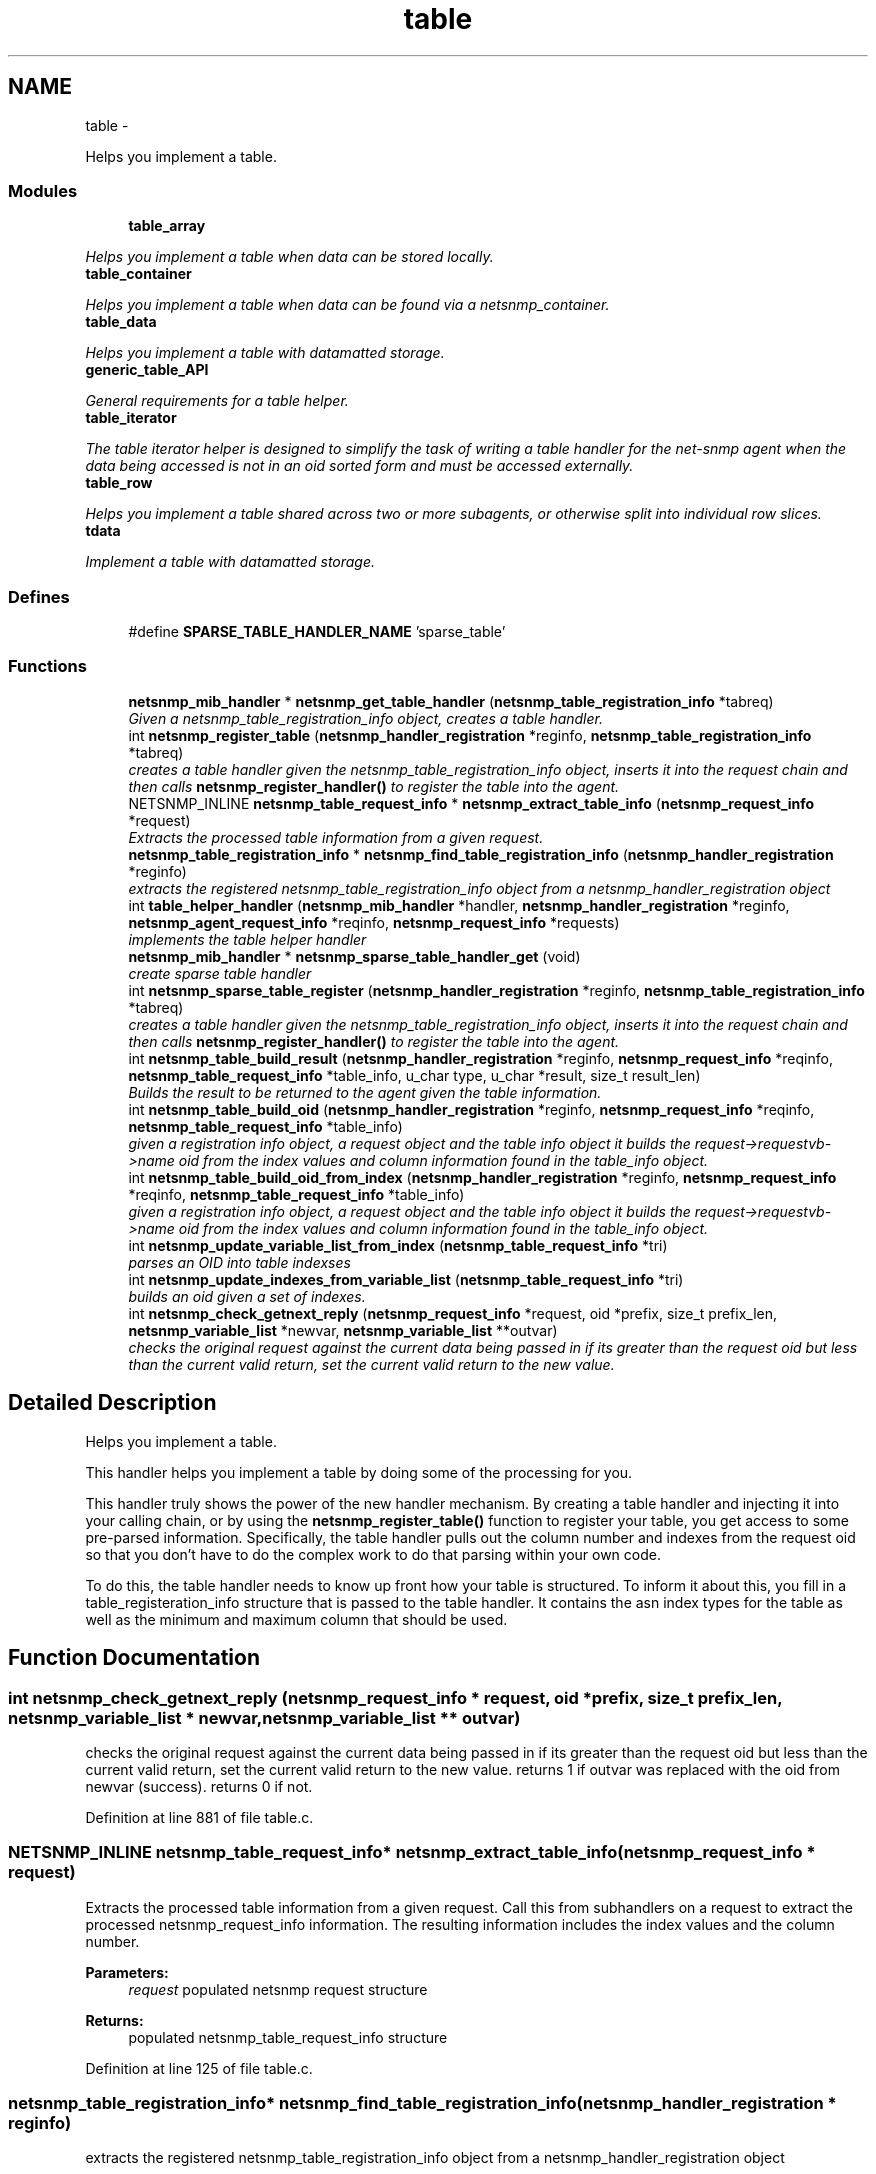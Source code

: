 .TH "table" 3 "6 Jan 2010" "Version 5.4.3.pre1" "net-snmp" \" -*- nroff -*-
.ad l
.nh
.SH NAME
table \- 
.PP
Helps you implement a table.  

.SS "Modules"

.in +1c
.ti -1c
.RI "\fBtable_array\fP"
.br
.PP

.RI "\fIHelps you implement a table when data can be stored locally. \fP"
.ti -1c
.RI "\fBtable_container\fP"
.br
.PP

.RI "\fIHelps you implement a table when data can be found via a netsnmp_container. \fP"
.ti -1c
.RI "\fBtable_data\fP"
.br
.PP

.RI "\fIHelps you implement a table with datamatted storage. \fP"
.ti -1c
.RI "\fBgeneric_table_API\fP"
.br
.PP

.RI "\fIGeneral requirements for a table helper. \fP"
.ti -1c
.RI "\fBtable_iterator\fP"
.br
.PP

.RI "\fIThe table iterator helper is designed to simplify the task of writing a table handler for the net-snmp agent when the data being accessed is not in an oid sorted form and must be accessed externally. \fP"
.ti -1c
.RI "\fBtable_row\fP"
.br
.PP

.RI "\fIHelps you implement a table shared across two or more subagents, or otherwise split into individual row slices. \fP"
.ti -1c
.RI "\fBtdata\fP"
.br
.PP

.RI "\fIImplement a table with datamatted storage. \fP"
.in -1c
.SS "Defines"

.in +1c
.ti -1c
.RI "#define \fBSPARSE_TABLE_HANDLER_NAME\fP   'sparse_table'"
.br
.in -1c
.SS "Functions"

.in +1c
.ti -1c
.RI "\fBnetsnmp_mib_handler\fP * \fBnetsnmp_get_table_handler\fP (\fBnetsnmp_table_registration_info\fP *tabreq)"
.br
.RI "\fIGiven a netsnmp_table_registration_info object, creates a table handler. \fP"
.ti -1c
.RI "int \fBnetsnmp_register_table\fP (\fBnetsnmp_handler_registration\fP *reginfo, \fBnetsnmp_table_registration_info\fP *tabreq)"
.br
.RI "\fIcreates a table handler given the netsnmp_table_registration_info object, inserts it into the request chain and then calls \fBnetsnmp_register_handler()\fP to register the table into the agent. \fP"
.ti -1c
.RI "NETSNMP_INLINE \fBnetsnmp_table_request_info\fP * \fBnetsnmp_extract_table_info\fP (\fBnetsnmp_request_info\fP *request)"
.br
.RI "\fIExtracts the processed table information from a given request. \fP"
.ti -1c
.RI "\fBnetsnmp_table_registration_info\fP * \fBnetsnmp_find_table_registration_info\fP (\fBnetsnmp_handler_registration\fP *reginfo)"
.br
.RI "\fIextracts the registered netsnmp_table_registration_info object from a netsnmp_handler_registration object \fP"
.ti -1c
.RI "int \fBtable_helper_handler\fP (\fBnetsnmp_mib_handler\fP *handler, \fBnetsnmp_handler_registration\fP *reginfo, \fBnetsnmp_agent_request_info\fP *reqinfo, \fBnetsnmp_request_info\fP *requests)"
.br
.RI "\fIimplements the table helper handler \fP"
.ti -1c
.RI "\fBnetsnmp_mib_handler\fP * \fBnetsnmp_sparse_table_handler_get\fP (void)"
.br
.RI "\fIcreate sparse table handler \fP"
.ti -1c
.RI "int \fBnetsnmp_sparse_table_register\fP (\fBnetsnmp_handler_registration\fP *reginfo, \fBnetsnmp_table_registration_info\fP *tabreq)"
.br
.RI "\fIcreates a table handler given the netsnmp_table_registration_info object, inserts it into the request chain and then calls \fBnetsnmp_register_handler()\fP to register the table into the agent. \fP"
.ti -1c
.RI "int \fBnetsnmp_table_build_result\fP (\fBnetsnmp_handler_registration\fP *reginfo, \fBnetsnmp_request_info\fP *reqinfo, \fBnetsnmp_table_request_info\fP *table_info, u_char type, u_char *result, size_t result_len)"
.br
.RI "\fIBuilds the result to be returned to the agent given the table information. \fP"
.ti -1c
.RI "int \fBnetsnmp_table_build_oid\fP (\fBnetsnmp_handler_registration\fP *reginfo, \fBnetsnmp_request_info\fP *reqinfo, \fBnetsnmp_table_request_info\fP *table_info)"
.br
.RI "\fIgiven a registration info object, a request object and the table info object it builds the request->requestvb->name oid from the index values and column information found in the table_info object. \fP"
.ti -1c
.RI "int \fBnetsnmp_table_build_oid_from_index\fP (\fBnetsnmp_handler_registration\fP *reginfo, \fBnetsnmp_request_info\fP *reqinfo, \fBnetsnmp_table_request_info\fP *table_info)"
.br
.RI "\fIgiven a registration info object, a request object and the table info object it builds the request->requestvb->name oid from the index values and column information found in the table_info object. \fP"
.ti -1c
.RI "int \fBnetsnmp_update_variable_list_from_index\fP (\fBnetsnmp_table_request_info\fP *tri)"
.br
.RI "\fIparses an OID into table indexses \fP"
.ti -1c
.RI "int \fBnetsnmp_update_indexes_from_variable_list\fP (\fBnetsnmp_table_request_info\fP *tri)"
.br
.RI "\fIbuilds an oid given a set of indexes. \fP"
.ti -1c
.RI "int \fBnetsnmp_check_getnext_reply\fP (\fBnetsnmp_request_info\fP *request, oid *prefix, size_t prefix_len, \fBnetsnmp_variable_list\fP *newvar, \fBnetsnmp_variable_list\fP **outvar)"
.br
.RI "\fIchecks the original request against the current data being passed in if its greater than the request oid but less than the current valid return, set the current valid return to the new value. \fP"
.in -1c
.SH "Detailed Description"
.PP 
Helps you implement a table. 

This handler helps you implement a table by doing some of the processing for you.
.PP
This handler truly shows the power of the new handler mechanism. By creating a table handler and injecting it into your calling chain, or by using the \fBnetsnmp_register_table()\fP function to register your table, you get access to some pre-parsed information. Specifically, the table handler pulls out the column number and indexes from the request oid so that you don't have to do the complex work to do that parsing within your own code.
.PP
To do this, the table handler needs to know up front how your table is structured. To inform it about this, you fill in a table_registeration_info structure that is passed to the table handler. It contains the asn index types for the table as well as the minimum and maximum column that should be used. 
.SH "Function Documentation"
.PP 
.SS "int netsnmp_check_getnext_reply (\fBnetsnmp_request_info\fP * request, oid * prefix, size_t prefix_len, \fBnetsnmp_variable_list\fP * newvar, \fBnetsnmp_variable_list\fP ** outvar)"
.PP
checks the original request against the current data being passed in if its greater than the request oid but less than the current valid return, set the current valid return to the new value. returns 1 if outvar was replaced with the oid from newvar (success). returns 0 if not. 
.PP
Definition at line 881 of file table.c.
.SS "NETSNMP_INLINE \fBnetsnmp_table_request_info\fP* netsnmp_extract_table_info (\fBnetsnmp_request_info\fP * request)"
.PP
Extracts the processed table information from a given request. Call this from subhandlers on a request to extract the processed netsnmp_request_info information. The resulting information includes the index values and the column number.
.PP
\fBParameters:\fP
.RS 4
\fIrequest\fP populated netsnmp request structure
.RE
.PP
\fBReturns:\fP
.RS 4
populated netsnmp_table_request_info structure 
.RE
.PP

.PP
Definition at line 125 of file table.c.
.SS "\fBnetsnmp_table_registration_info\fP* netsnmp_find_table_registration_info (\fBnetsnmp_handler_registration\fP * reginfo)"
.PP
extracts the registered netsnmp_table_registration_info object from a netsnmp_handler_registration object 
.PP
Definition at line 134 of file table.c.
.SS "\fBnetsnmp_mib_handler\fP* netsnmp_get_table_handler (\fBnetsnmp_table_registration_info\fP * tabreq)"
.PP
Given a netsnmp_table_registration_info object, creates a table handler. You can use this table handler by injecting it into a calling chain. When the handler gets called, it'll do processing and store it's information into the request->parent_data structure.
.PP
The table helper handler pulls out the column number and indexes from the request oid so that you don't have to do the complex work of parsing within your own code.
.PP
\fBParameters:\fP
.RS 4
\fItabreq\fP is a pointer to a netsnmp_table_registration_info struct. The table handler needs to know up front how your table is structured. A netsnmp_table_registeration_info structure that is passed to the table handler should contain the asn index types for the table as well as the minimum and maximum column that should be used.
.RE
.PP
\fBReturns:\fP
.RS 4
Returns a pointer to a netsnmp_mib_handler struct which contains the handler's name and the access method 
.RE
.PP

.PP
Definition at line 85 of file table.c.
.SS "int netsnmp_register_table (\fBnetsnmp_handler_registration\fP * reginfo, \fBnetsnmp_table_registration_info\fP * tabreq)"
.PP
creates a table handler given the netsnmp_table_registration_info object, inserts it into the request chain and then calls \fBnetsnmp_register_handler()\fP to register the table into the agent. 
.PP
Definition at line 108 of file table.c.
.SS "\fBnetsnmp_mib_handler\fP* netsnmp_sparse_table_handler_get (void)"
.PP
create sparse table handler 
.PP
Definition at line 722 of file table.c.
.SS "int netsnmp_sparse_table_register (\fBnetsnmp_handler_registration\fP * reginfo, \fBnetsnmp_table_registration_info\fP * tabreq)"
.PP
creates a table handler given the netsnmp_table_registration_info object, inserts it into the request chain and then calls \fBnetsnmp_register_handler()\fP to register the table into the agent. 
.PP
Definition at line 733 of file table.c.
.SS "int netsnmp_table_build_oid (\fBnetsnmp_handler_registration\fP * reginfo, \fBnetsnmp_request_info\fP * reqinfo, \fBnetsnmp_table_request_info\fP * table_info)"
.PP
given a registration info object, a request object and the table info object it builds the request->requestvb->name oid from the index values and column information found in the table_info object. Index values are extracted from the table_info varbinds. 
.PP
.Entry
.PP
.column 
.PP
Definition at line 784 of file table.c.
.SS "int netsnmp_table_build_oid_from_index (\fBnetsnmp_handler_registration\fP * reginfo, \fBnetsnmp_request_info\fP * reqinfo, \fBnetsnmp_table_request_info\fP * table_info)"
.PP
given a registration info object, a request object and the table info object it builds the request->requestvb->name oid from the index values and column information found in the table_info object. Index values are extracted from the table_info index oid. 
.PP
Definition at line 821 of file table.c.
.SS "int netsnmp_table_build_result (\fBnetsnmp_handler_registration\fP * reginfo, \fBnetsnmp_request_info\fP * reqinfo, \fBnetsnmp_table_request_info\fP * table_info, u_char type, u_char * result, size_t result_len)"
.PP
Builds the result to be returned to the agent given the table information. Use this function to return results from lowel level handlers to the agent. It takes care of building the proper resulting oid (containing proper indexing) and inserts the result value into the returning varbind. 
.PP
Definition at line 751 of file table.c.
.SS "int netsnmp_update_indexes_from_variable_list (\fBnetsnmp_table_request_info\fP * tri)"
.PP
builds an oid given a set of indexes. 
.PP
Definition at line 863 of file table.c.
.SS "int netsnmp_update_variable_list_from_index (\fBnetsnmp_table_request_info\fP * tri)"
.PP
parses an OID into table indexses 
.PP
Definition at line 847 of file table.c.
.SS "int table_helper_handler (\fBnetsnmp_mib_handler\fP * handler, \fBnetsnmp_handler_registration\fP * reginfo, \fBnetsnmp_agent_request_info\fP * reqinfo, \fBnetsnmp_request_info\fP * requests)"
.PP
implements the table helper handler 
.PP
XXX-rks: memory leak. add cleanup handler?
.PP
none available
.PP
got one ok
.PP
for loop 
.PP
Definition at line 142 of file table.c.
.SH "Author"
.PP 
Generated automatically by Doxygen for net-snmp from the source code.
